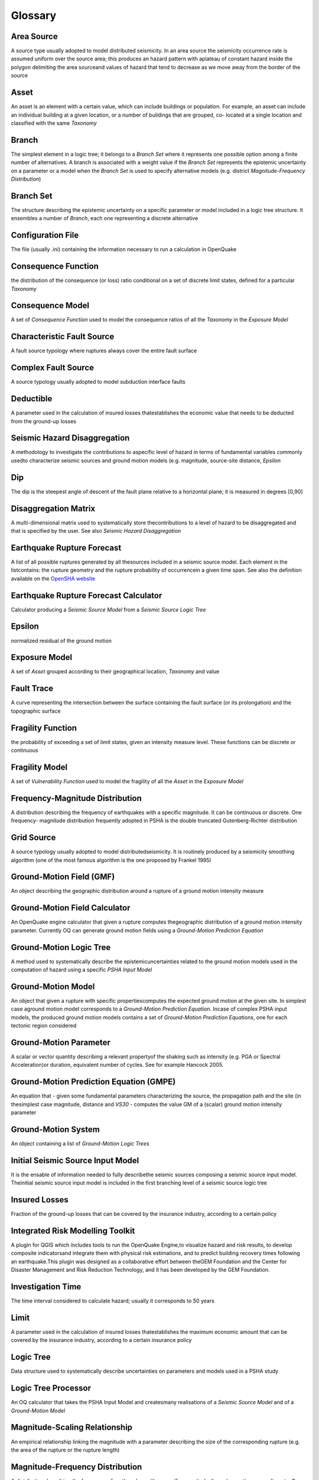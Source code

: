 Glossary
========

Area Source
:::::::::::
A source type usually adopted to model distributed seismicity. In an area 
source the seismicity occurrence rate is assumed uniform over the source area; 
this produces an hazard pattern with aplateau of constant hazard inside the 
polygon delimiting the area sourceand values of hazard that tend to decrease 
as we move away from the border of the source

Asset
:::::
An asset is an element with a certain value, which can include buildings or 
population. For example, an asset can include an individual building at a 
given location, or a number of buildings that are grouped, co- located at a 
single location and classified with the same *Taxonomy*


Branch
::::::
The simplest element in a logic tree; it belongs to a *Branch Set* where it 
represents one possible option among a finite number of alternatives. A branch 
is associated with a weight value if the *Branch Set* represents the 
epistemic uncertainty on a parameter or a model when the *Branch Set* is 
used to specify alternative models (e.g. district 
*Magnitude-Frequency Distribution*)

Branch Set
::::::::::
The structure describing the epistemic uncertainty on a specific parameter or 
model included in a logic tree structure. It ensembles a number of *Branch*, 
each one representing a discrete alternative

Configuration File
::::::::::::::::::
The file (usually .ini) containing the information necessary to run a 
calculation in OpenQuake

Consequence Function
::::::::::::::::::::
the distribution of the consequence (or loss) ratio conditional on a set of 
discrete limit states, defined for a particular *Taxonomy*

Consequence Model
:::::::::::::::::
A set of *Consequence Function* used to model the consequence ratios of all 
the *Taxonomy* in the *Exposure Model*

Characteristic Fault Source
:::::::::::::::::::::::::::
A fault source typology where ruptures always cover the entire fault surface

Complex Fault Source
::::::::::::::::::::
A source typology usually adopted to model subduction interface faults

Deductible
::::::::::
A parameter used in the calculation of insured losses thatestablishes the 
economic value that needs to be deducted from the ground-up losses

Seismic Hazard Disaggregation
:::::::::::::::::::::::::::::
A methodology to investigate the contributions to aspecific level of hazard in 
terms of fundamental variables commonly usedto characterize seismic sources 
and ground motion models (e.g. magnitude, source-site distance, *Epsilon*

Dip
:::
The dip is the steepest angle of descent of the fault plane relative to a 
horizontal plane; it is measured in degrees [0,90]

Disaggregation Matrix
:::::::::::::::::::::
A multi-dimensional matrix used to systematically store thecontributions to a 
level of hazard to be disaggregated and that is specified by the user. 
See also *Seismic Hazard Disaggregation*

Earthquake Rupture Forecast
:::::::::::::::::::::::::::
A list of all possible ruptures generated by all thesources included in a 
seismic source model. Each element in the listcontains: the rupture geometry 
and the rupture probability of occurrencein a given time span. See also the 
definition available on the 
`OpenSHA website <http://www.opensha.org/Glossary#earthquake-rupture-forecast-erf>`__

Earthquake Rupture Forecast Calculator
::::::::::::::::::::::::::::::::::::::
Calculator producing a *Seismic Source Model* from a 
*Seismic Source Logic Tree*

Epsilon
:::::::
normalized residual of the ground motion

Exposure Model
::::::::::::::
A set of *Asset* grouped according to their geographical location, *Taxonomy* 
and value

Fault Trace
:::::::::::
A curve representing the intersection between the surface containing the fault 
surface (or its prolongation) and the topographic surface

.. figure:: figures/hazard/single_rupture.png
   :alt: Single rupture
   :width: 95%


Fragility Function
::::::::::::::::::
the probability of exceeding a set of limit states, given an intensity measure 
level. These functions can be discrete or continuous

Fragility Model
:::::::::::::::
A set of *Vulnerability Function* used to model the fragility of all the 
*Asset* in the *Exposure Model*

Frequency-Magnitude Distribution
::::::::::::::::::::::::::::::::
A distribution describing the frequency of earthquakes with
a specific magnitude. It can be continuous or discrete. One frequency-
magnitude distribution frequently adopted in PSHA is the double
truncated Gutenberg-Richter distribution

Grid Source
:::::::::::
A source typology usually adopted to model distributedseismicity. It is 
routinely produced by a seismicity smoothing algorithm (one of the most 
famous algorithm is the one proposed by Frankel 1995)

Ground-Motion Field (GMF)
:::::::::::::::::::::::::
An object describing the geographic distribution around a rupture of a 
ground motion intensity measure

Ground-Motion Field Calculator
::::::::::::::::::::::::::::::
An OpenQuake engine calculator that given a rupture computes thegeographic 
distribution of a ground motion intensity parameter. Currently OQ can 
generate ground motion fields using a *Ground-Motion Prediction Equation*

Ground-Motion Logic Tree
::::::::::::::::::::::::
A method used to systematically describe the epistemicuncertainties related 
to the ground motion models used in the computation of hazard using a 
specific *PSHA Input Model*

Ground-Motion Model
:::::::::::::::::::
An object that given a rupture with specific propertiescomputes the expected 
ground motion at the given site. In simplest case aground motion model 
corresponds to a *Ground-Motion Prediction Equation*. Incase of complex PSHA 
input models, the produced ground motion models contains a set of 
*Ground-Motion Prediction Equations*, one for each tectonic region considered

Ground-Motion Parameter
:::::::::::::::::::::::
A scalar or vector quantity describing a relevant propertyof the shaking such 
as intensity (e.g. PGA or Spectral Acceleration)or duration, equivalent number 
of cycles.  See for example Hancock 2005. 

Ground-Motion Prediction Equation (GMPE)
::::::::::::::::::::::::::::::::::::::::
An equation that - given some fundamental parameters characterizing the 
source, the propagation path and the site (in thesimplest  case magnitude, 
distance and *VS30* - computes the value GM of a (scalar) ground 
motion intensity parameter

Ground-Motion System
::::::::::::::::::::
An object containing a list of *Ground-Motion Logic Trees*

Initial Seismic Source Input Model
::::::::::::::::::::::::::::::::::
It is the ensable of information needed to fully describethe seismic sources 
composing a seismic source input model. Theinitial seismic source input 
model is included in the first branching level of a seismic source logic tree

Insured Losses
::::::::::::::
Fraction of the ground-up losses that can be covered by the insurance 
industry, according to a certain policy

Integrated Risk Modelling Toolkit
:::::::::::::::::::::::::::::::::
A plugin for QGIS which includes tools to run the OpenQuake Engine,to 
visualize hazard and risk results, to develop composite indicatorsand 
integrate them with physical risk estimations, and to predict building 
recovery times following an earthquake.This plugin was designed as a 
collaborative effort between theGEM Foundation and the Center for Disaster 
Management and Risk Reduction Technology, and it has been developed by the 
GEM Foundation.

Investigation Time
::::::::::::::::::
The time interval considered to calculate hazard; usually it corresponds to 
50 years

Limit
:::::
A parameter used in the calculation of insured losses thatestablishes the 
maximum economic amount that can be covered by the insurance industry, 
according to a certain insurance policy

Logic Tree
::::::::::
Data structure used to systematically describe uncertainties on parameters 
and models used in a PSHA study

Logic Tree Processor
::::::::::::::::::::
An OQ calculator that takes the PSHA Input Model and createsmany 
realisations of a *Seismic Source Model* and of a *Ground-Motion Model*

Magnitude-Scaling Relationship
::::::::::::::::::::::::::::::
An empirical relationship linking the magnitude with a parameter describing 
the size of the corresponding rupture (e.g. the area  of the rupture or the 
rupture length)

Magnitude-Frequency Distribution
::::::::::::::::::::::::::::::::
A distribution describing the frequency of earthquakes with a specific 
magnitude. It can be continuous or discrete. One frequency-magnitude 
distribution frequently adopted in *PSHA* is the double truncated 
Gutenberg-Richter distribution

Non-Parametric Source
:::::::::::::::::::::
A source typology in which the earthquake rupture forecast isdescribed 
explicitly by a set of ruptures and the corresponding probabilities of 
occurrence

Natural Hazards' Risk Markup Language
:::::::::::::::::::::::::::::::::::::
A markup language similar to XML, which specifies a numberof standardised 
schemas to represent various input models used for OpenQuake engine 
calculations and output files generated by the OpenQuake engine

OpenSHA
:::::::
OpenSHA is an open-source, advanced Java-based platformfor conducting 
Seismic Hazard Analysis - (see the `OpenSHA website <http://opensha.org>`__)

Point Source
::::::::::::
The elemental source typology used in the OpenQuake Engine to model 
distributed seismicity

PSHA Input Model
::::::::::::::::
An object containing the information necessary to describethe seismic source 
and the ground motion models - plus the related epistemic uncertainties

Probabilistic Seismic Hazard Analysis (PSHA)
::::::::::::::::::::::::::::::::::::::::::::
A methodology to compute seismic hazard by taking intoaccount the potential 
contributions coming from all the sources of engineering importance for a 
specified site

Earthquake Rupture
::::::::::::::::::
A 3D surface - representing a portion or the entire fault surface - over 
which a slip event (i.e. an earthquake) occurs

Rupture Model
:::::::::::::
An object containing the information necessary to describe a *Rupture*,
such as magnitude, hypocenter location, strike, dip, rake, and seismogenic 
depths

Rupture Aspect Ratio
::::::::::::::::::::
The ratio between the lenght and the width of an earthquake rupture

Rake
::::
The rake is the direction in which a hanging wall block movesduring a rupture, 
measured relative to fault strike on the plane of the fault

Scenario Based Seismic Hazard Analysis
::::::::::::::::::::::::::::::::::::::
An analyis of seismic hazard based on the selection ofone or a few ruptures 
and the computation of the expected groundmotion at a set of sites using a 
*GMPE* accounting ground motion variability

Seismicity History
::::::::::::::::::
An object containing a set ruptures representative of thepossible seismicity 
generated by the sources in a *Seismic Source Model* during the investigation 
time $t$

Seismicity Rate
:::::::::::::::
Number of events per unit of time (if not betterspecified, the definition of 
a seismicity rate generally presumes a time independent

Seismic Source Data
:::::::::::::::::::
An object containing the information necessary tocompletely describe a 
*PSHA* seismic source i.e. seismic source type, position, geometry and 
seismicity occurrence model

Seismic Source Logic Tree
:::::::::::::::::::::::::
Logic tree structure defined to describe in structured and systematic way 
the epistemic uncertainties characterizing the seismicsource model. The first 
branching level in the logic tree by definition contains one or several 
alternative *Initial Seismic Source Input Model*

Seismic Source Input Model
::::::::::::::::::::::::::
An object containing a list of *Seismic Source Data*. In the OpenQuake Engine
a seismic source model does not contain epistemic uncertainty

.. FIXME this definition is incomplete

Seismic Source
::::::::::::::
An object that can generate 


Seismic Source Model (SSM)
::::::::::::::::::::::::::
An object containing a list of *Seismic Source* objects

Seismic Source System
:::::::::::::::::::::
An object containing a list of *Initial Seismic Source Input Model* 
and the *Seismic Source Logic Tree*

Simple Fault Source
:::::::::::::::::::
A source typology usually adopted to model shallow structures with an 
uncomplicated geometry

Stochastic Event Set
::::::::::::::::::::
An object containing one or many *Seismicity History*

Strike
::::::
The strike direction correspond to the angle between thenorth and the 
direction you take so that when you walk along the *Fault Trace*
the fault dips on your right

Tag
:::
Scheme used to specify attributes for the *Asset*. Attributes for an *Asset* 
could include the state, county, zip-code,city, occupancy, CRESTA ID, or 
other such markers that could be usedin the post-processing stage of a risk 
calculation to aggregate results for each tag.

Taxonomy
::::::::
Scheme used to classify the *Asset*. For buildings, a classification 
scheme has been proposed by the GEM Foundation which considers anumber of 
attributes including lateral load resisting system and itsmaterial, height, 
year of construction. The taxonomy is currently used tolink the *Asset* 
in the *Exposure Model* to the relevant *Vulnerability Function* or 
*Fragility Function* 

Tectonic Region
:::::::::::::::
A area on the topographic surface that can be considered homogeneous in 
terms of tectonic properties such as the prevalent seismogenic properties 
and/or the seismic wave propagation properties

Temporal Occurrence Model
:::::::::::::::::::::::::
Usually a probabilistic model giving the probability of occurrence of an 
event in a specified *Investigation Time*

Vulnerability Function
::::::::::::::::::::::
A function that describes the probability distribution ofloss ratio, 
conditioned on an intensity measure level. Currently only discrete 
vulnerability functions are supported

Vulnerability Model
:::::::::::::::::::
A set of *Vulnerability Function* used to model the physical vulnerability 
of all the *Asset* in the *Exposure Model*

VS30
::::
Average shear wave velocity of the materials in the uppermost 30m of the soil 
column

